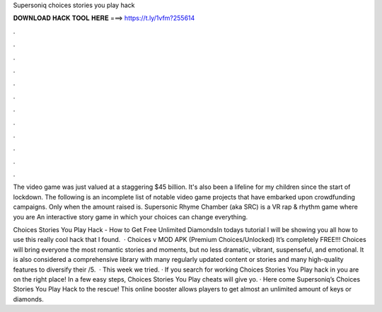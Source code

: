 Supersoniq choices stories you play hack



𝐃𝐎𝐖𝐍𝐋𝐎𝐀𝐃 𝐇𝐀𝐂𝐊 𝐓𝐎𝐎𝐋 𝐇𝐄𝐑𝐄 ===> https://t.ly/1vfm?255614



.



.



.



.



.



.



.



.



.



.



.



.

The video game was just valued at a staggering $45 billion. It's also been a lifeline for my children since the start of lockdown. The following is an incomplete list of notable video game projects that have embarked upon crowdfunding campaigns. Only when the amount raised is. Supersonic Rhyme Chamber (aka SRC) is a VR rap & rhythm game where you are An interactive story game in which your choices can change everything.

Choices Stories You Play Hack - How to Get Free Unlimited DiamondsIn todays tutorial I will be showing you all how to use this really cool hack that I found.  · Choices v MOD APK (Premium Choices/Unlocked) It’s completely FREE!!! Choices will bring everyone the most romantic stories and moments, but no less dramatic, vibrant, suspenseful, and emotional. It is also considered a comprehensive library with many regularly updated content or stories and many high-quality features to diversify their /5.  · This week we tried. · If you search for working Choices Stories You Play hack in you are on the right place! In a few easy steps, Choices Stories You Play cheats will give yo. · Here come Supersoniq’s Choices Stories You Play Hack to the rescue! This online booster allows players to get almost an unlimited amount of keys or diamonds.
